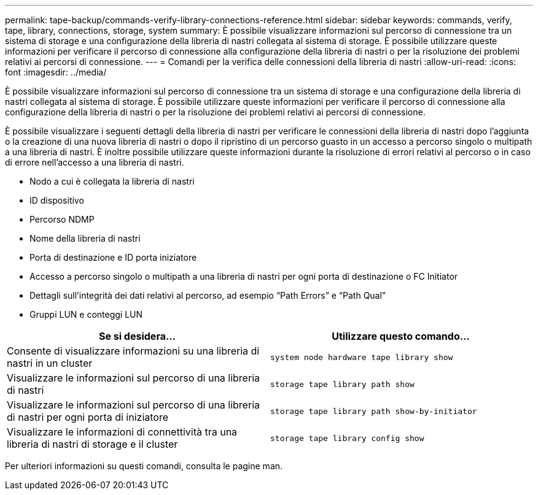 ---
permalink: tape-backup/commands-verify-library-connections-reference.html 
sidebar: sidebar 
keywords: commands, verify, tape, library, connections, storage, system 
summary: È possibile visualizzare informazioni sul percorso di connessione tra un sistema di storage e una configurazione della libreria di nastri collegata al sistema di storage. È possibile utilizzare queste informazioni per verificare il percorso di connessione alla configurazione della libreria di nastri o per la risoluzione dei problemi relativi ai percorsi di connessione. 
---
= Comandi per la verifica delle connessioni della libreria di nastri
:allow-uri-read: 
:icons: font
:imagesdir: ../media/


[role="lead"]
È possibile visualizzare informazioni sul percorso di connessione tra un sistema di storage e una configurazione della libreria di nastri collegata al sistema di storage. È possibile utilizzare queste informazioni per verificare il percorso di connessione alla configurazione della libreria di nastri o per la risoluzione dei problemi relativi ai percorsi di connessione.

È possibile visualizzare i seguenti dettagli della libreria di nastri per verificare le connessioni della libreria di nastri dopo l'aggiunta o la creazione di una nuova libreria di nastri o dopo il ripristino di un percorso guasto in un accesso a percorso singolo o multipath a una libreria di nastri. È inoltre possibile utilizzare queste informazioni durante la risoluzione di errori relativi al percorso o in caso di errore nell'accesso a una libreria di nastri.

* Nodo a cui è collegata la libreria di nastri
* ID dispositivo
* Percorso NDMP
* Nome della libreria di nastri
* Porta di destinazione e ID porta iniziatore
* Accesso a percorso singolo o multipath a una libreria di nastri per ogni porta di destinazione o FC Initiator
* Dettagli sull'integrità dei dati relativi al percorso, ad esempio "`Path Errors`" e "`Path Qual`"
* Gruppi LUN e conteggi LUN


|===
| Se si desidera... | Utilizzare questo comando... 


 a| 
Consente di visualizzare informazioni su una libreria di nastri in un cluster
 a| 
`system node hardware tape library show`



 a| 
Visualizzare le informazioni sul percorso di una libreria di nastri
 a| 
`storage tape library path show`



 a| 
Visualizzare le informazioni sul percorso di una libreria di nastri per ogni porta di iniziatore
 a| 
`storage tape library path show-by-initiator`



 a| 
Visualizzare le informazioni di connettività tra una libreria di nastri di storage e il cluster
 a| 
`storage tape library config show`

|===
Per ulteriori informazioni su questi comandi, consulta le pagine man.
